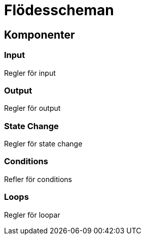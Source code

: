 = Flödesscheman

== Komponenter

=== Input

Regler för input

=== Output

Regler för output

=== State Change

Regler för state change

=== Conditions

Refler för conditions

=== Loops

Regler för loopar